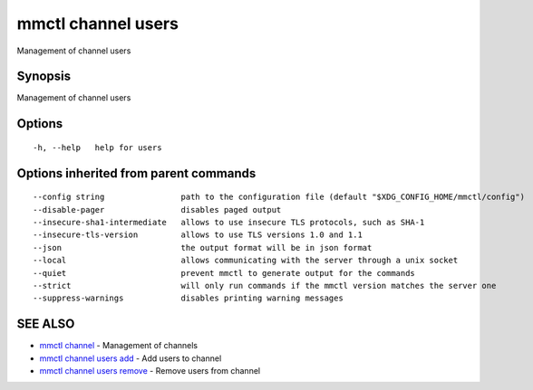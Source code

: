 .. _mmctl_channel_users:

mmctl channel users
-------------------

Management of channel users

Synopsis
~~~~~~~~


Management of channel users

Options
~~~~~~~

::

  -h, --help   help for users

Options inherited from parent commands
~~~~~~~~~~~~~~~~~~~~~~~~~~~~~~~~~~~~~~

::

      --config string                path to the configuration file (default "$XDG_CONFIG_HOME/mmctl/config")
      --disable-pager                disables paged output
      --insecure-sha1-intermediate   allows to use insecure TLS protocols, such as SHA-1
      --insecure-tls-version         allows to use TLS versions 1.0 and 1.1
      --json                         the output format will be in json format
      --local                        allows communicating with the server through a unix socket
      --quiet                        prevent mmctl to generate output for the commands
      --strict                       will only run commands if the mmctl version matches the server one
      --suppress-warnings            disables printing warning messages

SEE ALSO
~~~~~~~~

* `mmctl channel <mmctl_channel.rst>`_ 	 - Management of channels
* `mmctl channel users add <mmctl_channel_users_add.rst>`_ 	 - Add users to channel
* `mmctl channel users remove <mmctl_channel_users_remove.rst>`_ 	 - Remove users from channel

